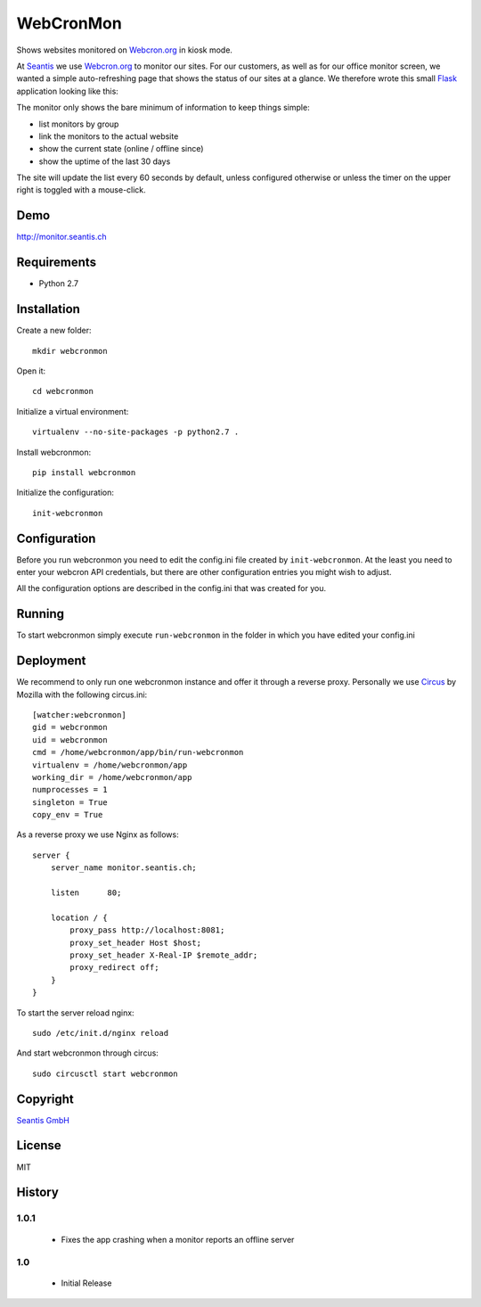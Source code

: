 
WebCronMon 
==========

Shows websites monitored on `Webcron.org`_ in kiosk mode.

At `Seantis`_ we use `Webcron.org`_ to monitor our sites. For our customers, as well as for our office monitor screen, we wanted a simple auto-refreshing page that shows the status of our sites at a glance. We therefore wrote this small `Flask`_ application looking like this:

.. image:: https://github.com/seantis/webcronmon/raw/master/screenshots/desktop.png
.. image:: https://github.com/seantis/webcronmon/raw/master/screenshots/mobile.png

The monitor only shows the bare minimum of information to keep things simple:

* list monitors by group
* link the monitors to the actual website
* show the current state (online / offline since)
* show the uptime of the last 30 days

The site will update the list every 60 seconds by default, unless configured otherwise or unless the timer on the upper right is toggled with a mouse-click.

Demo
----

http://monitor.seantis.ch

Requirements
------------

-  Python 2.7

Installation
------------

Create a new folder::

    mkdir webcronmon

Open it::
    
    cd webcronmon

Initialize a virtual environment::

    virtualenv --no-site-packages -p python2.7 .

Install webcronmon::

    pip install webcronmon

Initialize the configuration::

    init-webcronmon

Configuration
-------------

Before you run webcronmon you need to edit the config.ini file created by ``init-webcronmon``. At the least you need to enter your webcron API credentials, but there are other configuration entries you might wish to adjust.

All the configuration options are described in the config.ini that was created for you.

Running
-------

To start webcronmon simply execute ``run-webcronmon`` in the folder in which you have edited your config.ini

Deployment
----------

We recommend to only run one webcronmon instance and offer it through a reverse proxy. Personally we use `Circus`_ by Mozilla with the following circus.ini::

    [watcher:webcronmon]
    gid = webcronmon
    uid = webcronmon
    cmd = /home/webcronmon/app/bin/run-webcronmon
    virtualenv = /home/webcronmon/app
    working_dir = /home/webcronmon/app
    numprocesses = 1
    singleton = True
    copy_env = True

As a reverse proxy we use Nginx as follows::

    server {
        server_name monitor.seantis.ch;

        listen      80;

        location / {
            proxy_pass http://localhost:8081;
            proxy_set_header Host $host;
            proxy_set_header X-Real-IP $remote_addr;
            proxy_redirect off;
        }
    }

To start the server reload nginx::

    sudo /etc/init.d/nginx reload

And start webcronmon through circus::

    sudo circusctl start webcronmon

Copyright
---------

`Seantis GmbH`_

License
-------

MIT

History
-------

1.0.1
~~~~~
 - Fixes the app crashing when a monitor reports an offline server

1.0
~~~

 - Initial Release

.. _`Webcron.org`: https://www.webcron.org
.. _`Seantis GmbH`: http://www.seantis.ch
.. _`Seantis`: http://www.seantis.ch
.. _`Flask`: http://flask.pocoo.org
.. _`Circus`: http://circus.readthedocs.org
